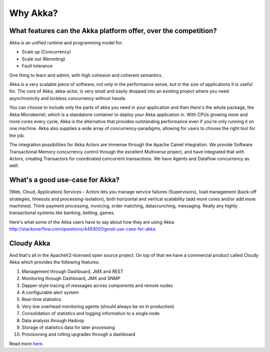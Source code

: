 Why Akka?
=========

What features can the Akka platform offer, over the competition?
----------------------------------------------------------------

Akka is an unified runtime and programming model for:

- Scale up (Concurrency)
- Scale out (Remoting)
- Fault tolerance

One thing to learn and admin, with high cohesion and coherent semantics.

Akka is a very scalable piece of software, not only in the performance sense,
but in the size of applications it is useful for. The core of Akka, akka-actor,
is very small and easily dropped into an existing project where you need
asynchronicity and lockless concurrency without hassle.

You can choose to include only the parts of akka you need in your application
and then there's the whole package, the Akka Microkernel, which is a standalone
container to deploy your Akka application in. With CPUs growing more and more
cores every cycle, Akka is the alternative that provides outstanding performance
even if you're only running it on one machine. Akka also supplies a wide array
of concurrency-paradigms, allowing for users to choose the right tool for the
job.

The integration possibilities for Akka Actors are immense through the Apache
Camel integration. We provide Software Transactional Memory concurrency control
through the excellent Multiverse project, and have integrated that with Actors,
creating Transactors for coordinated concurrent transactions. We have Agents and
Dataflow concurrency as well.


What's a good use-case for Akka?
--------------------------------

(Web, Cloud, Application) Services - Actors lets you manage service failures
(Supervisors), load management (back-off strategies, timeouts and
processing-isolation), both horizontal and vertical scalability (add more cores
and/or add more machines). Think payment processing, invoicing, order matching,
datacrunching, messaging. Really any highly transactional systems like banking,
betting, games.

Here's what some of the Akka users have to say about how they are using Akka:
http://stackoverflow.com/questions/4493001/good-use-case-for-akka


Cloudy Akka
-----------

And that's all in the ApacheV2-licensed open source project. On top of that we
have a commercial product called Cloudy Akka which provides the following
features:

#. Management through Dashboard, JMX and REST
#. Monitoring through Dashboard, JMX and SNMP
#. Dapper-style tracing of messages across components and remote nodes
#. A configurable alert system
#. Real-time statistics
#. Very low overhead monitoring agents (should always be on in production)
#. Consolidation of statistics and logging information to a single node
#. Data analysis through Hadoop
#. Storage of statistics data for later processing
#. Provisioning and rolling upgrades through a dashboard

Read more `here <http://scalablesolutions.se/products.html>`_.
